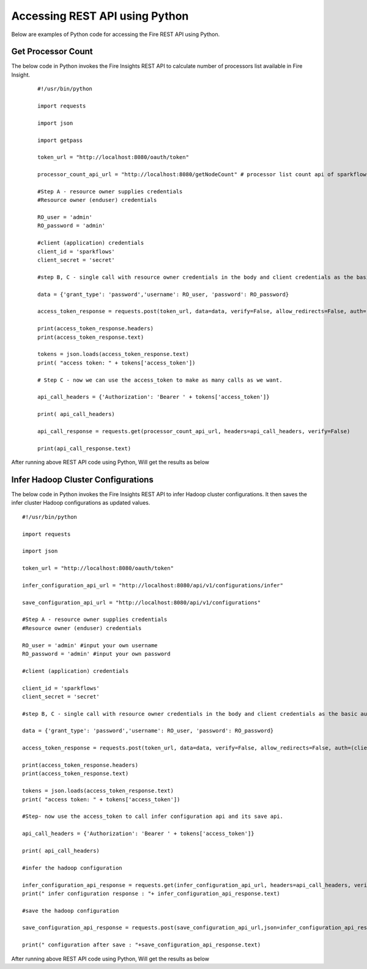Accessing REST API using Python
====================================

Below are examples of Python code for accessing the Fire REST API using Python.

Get Processor Count
--------------------

The below code in Python invokes the Fire Insights REST API to calculate number of processors list available in Fire Insight.

  ::
    
    #!/usr/bin/python

    import requests

    import json

    import getpass

    token_url = "http://localhost:8080/oauth/token"

    processor_count_api_url = "http://localhost:8080/getNodeCount" # processor list count api of sparkflows

    #Step A - resource owner supplies credentials
    #Resource owner (enduser) credentials

    RO_user = 'admin'
    RO_password = 'admin'

    #client (application) credentials
    client_id = 'sparkflows'
    client_secret = 'secret'

    #step B, C - single call with resource owner credentials in the body and client credentials as the basic auth header will return #access_token

    data = {'grant_type': 'password','username': RO_user, 'password': RO_password}

    access_token_response = requests.post(token_url, data=data, verify=False, allow_redirects=False, auth=(client_id, client_secret))

    print(access_token_response.headers)
    print(access_token_response.text)

    tokens = json.loads(access_token_response.text)
    print( "access token: " + tokens['access_token'])

    # Step C - now we can use the access_token to make as many calls as we want.

    api_call_headers = {'Authorization': 'Bearer ' + tokens['access_token']}

    print( api_call_headers)

    api_call_response = requests.get(processor_count_api_url, headers=api_call_headers, verify=False)

    print(api_call_response.text)



After running above REST API code using Python, Will get the results as below


.. figure:: ../_assets/tutorials/token/8.PNG
   :alt: REST API
   :align: center
   :width: 60%

  
Infer Hadoop Cluster Configurations
-----------------------------

The below code in Python invokes the Fire Insights REST API to infer Hadoop cluster configurations. It then saves the infer cluster Hadoop configurations as updated values.

::

   #!/usr/bin/python

   import requests

   import json

   token_url = "http://localhost:8080/oauth/token"

   infer_configuration_api_url = "http://localhost:8080/api/v1/configurations/infer"

   save_configuration_api_url = "http://localhost:8080/api/v1/configurations"

   #Step A - resource owner supplies credentials
   #Resource owner (enduser) credentials

   RO_user = 'admin' #input your own username
   RO_password = 'admin' #input your own password

   #client (application) credentials
   
   client_id = 'sparkflows'
   client_secret = 'secret'

   #step B, C - single call with resource owner credentials in the body and client credentials as the basic auth header will return #access_token

   data = {'grant_type': 'password','username': RO_user, 'password': RO_password}

   access_token_response = requests.post(token_url, data=data, verify=False, allow_redirects=False, auth=(client_id, client_secret))

   print(access_token_response.headers)
   print(access_token_response.text)

   tokens = json.loads(access_token_response.text)
   print( "access token: " + tokens['access_token'])

   #Step- now use the access_token to call infer configuration api and its save api.

   api_call_headers = {'Authorization': 'Bearer ' + tokens['access_token']}

   print( api_call_headers)

   #infer the hadoop configuration

   infer_configuration_api_response = requests.get(infer_configuration_api_url, headers=api_call_headers, verify=False)
   print(" infer configuration response : "+ infer_configuration_api_response.text)

   #save the hadoop configuration

   save_configuration_api_response = requests.post(save_configuration_api_url,json=infer_configuration_api_response.json(), headers=api_call_headers, verify=False)

   print(" configuration after save : "+save_configuration_api_response.text)
 
   
After running above REST API code using Python, Will get the results as below


   
